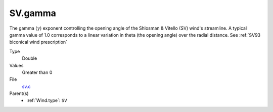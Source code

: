 SV.gamma
================

The gamma (:math:`\gamma`) exponent controlling the opening angle of the Shlosman & Vitello (SV) wind's streamline. A typical gamma value of 1.0 corresponds to a linear variation in theta (the opening angle) over the radial distance. See :ref:`SV93 biconical wind prescription`

Type
  Double

Values
   Greater than 0

File
  `sv.c <https://github.com/agnwinds/python/blob/master/source/sv.c>`_

Parent(s)
   * :ref:`Wind.type`: ``SV``

